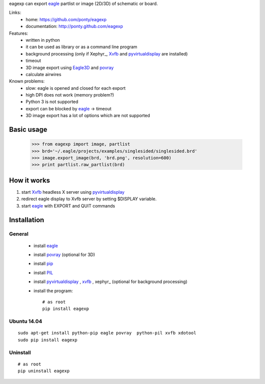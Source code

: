 eagexp can export eagle_ partlist or image (2D/3D) of schematic or board.

Links:
 * home: https://github.com/ponty/eagexp
 * documentation: http://ponty.github.com/eagexp


Features:
 - written in python
 - it can be used as library or as a command line program
 - background processing (only if Xephyr_, Xvfb_ and pyvirtualdisplay_ are installed)
 - timeout
 - 3D image export using Eagle3D_ and povray_
 - calculate airwires
 
Known problems:
 - slow: eagle is opened and closed for each export
 - high DPI does not work (memory problem?)
 - Python 3 is not supported
 - export can be blocked by eagle_ -> timeout
 - 3D image export has a lot of options which are not supported
   
Basic usage
===========

    >>> from eagexp import image, partlist
    >>> brd='~/.eagle/projects/examples/singlesided/singlesided.brd'
    >>> image.export_image(brd, 'brd.png', resolution=600)
    >>> print partlist.raw_partlist(brd)


How it works
============

#. start Xvfb_ headless X server using pyvirtualdisplay_
#. redirect eagle display to Xvfb server by setting $DISPLAY variable.
#. start eagle_ with EXPORT and QUIT commands


Installation
============

General
-------

 * install eagle_
 * install povray_ (optional for 3D)
 * install pip_
 * install PIL_
 * install pyvirtualdisplay_ , xvfb_ , xephyr_ (optional for background processing)
 * install the program::

    # as root
    pip install eagexp


Ubuntu 14.04
------------
::

    sudo apt-get install python-pip eagle povray  python-pil xvfb xdotool
    sudo pip install eagexp
    
Uninstall
---------
::

    # as root
    pip uninstall eagexp


.. _pip: https://pypi.python.org/pypi/pip
.. _Xvfb: http://en.wikipedia.org/wiki/Xvfb
.. _pyvirtualdisplay: https://github.com/ponty/PyVirtualDisplay
.. _eagle: http://www.cadsoftusa.com/
.. _povray: http://www.povray.org/
.. _Eagle3D: http://www.matwei.de/doku.php?id=en:eagle3d:eagle3d
.. _PIL: http://www.pythonware.com/library/pil/
